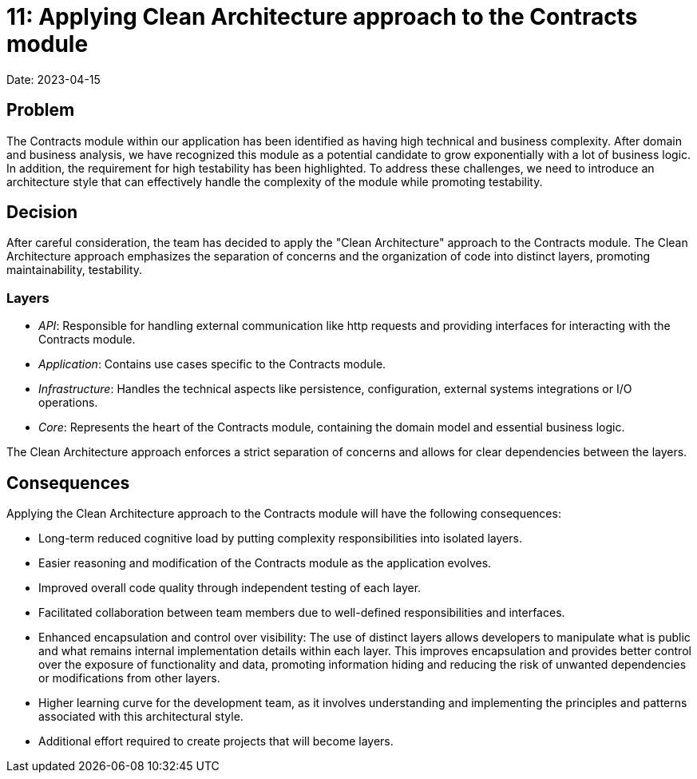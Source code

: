 = 11: Applying Clean Architecture approach to the Contracts module

Date: 2023-04-15

== Problem
The Contracts module within our application has been identified as having high technical and business complexity.
After domain and business analysis, we have recognized this module as a potential candidate to grow exponentially with a lot of business logic. 
In addition, the requirement for high testability has been highlighted. 
To address these challenges, we need to introduce an architecture style that can effectively handle the complexity of the module while promoting testability.

== Decision

After careful consideration, the team has decided to apply the "Clean Architecture" approach to the Contracts module. 
The Clean Architecture approach emphasizes the separation of concerns and the organization of code into distinct layers, promoting maintainability, testability.

=== Layers

- _API_: Responsible for handling external communication like http requests and providing interfaces for interacting with the Contracts module.
- _Application_: Contains use cases specific to the Contracts module.
- _Infrastructure_: Handles the technical aspects like persistence, configuration, external systems integrations or I/O operations.
- _Core_: Represents the heart of the Contracts module, containing the domain model and essential business logic.

The Clean Architecture approach enforces a strict separation of concerns and allows for clear dependencies between the layers.

== Consequences

Applying the Clean Architecture approach to the Contracts module will have the following consequences:

- Long-term reduced cognitive load by putting complexity responsibilities into isolated layers.
- Easier reasoning and modification of the Contracts module as the application evolves.
- Improved overall code quality through independent testing of each layer.
- Facilitated collaboration between team members due to well-defined responsibilities and interfaces.
- Enhanced encapsulation and control over visibility: The use of distinct layers allows developers to manipulate what is public and what remains internal implementation details within each layer.
This improves encapsulation and provides better control over the exposure of functionality and data, promoting information hiding and reducing the risk of unwanted dependencies or modifications from other layers.
- Higher learning curve for the development team, as it involves understanding and implementing the principles and patterns associated with this architectural style. 
- Additional effort required to create projects that will become layers.